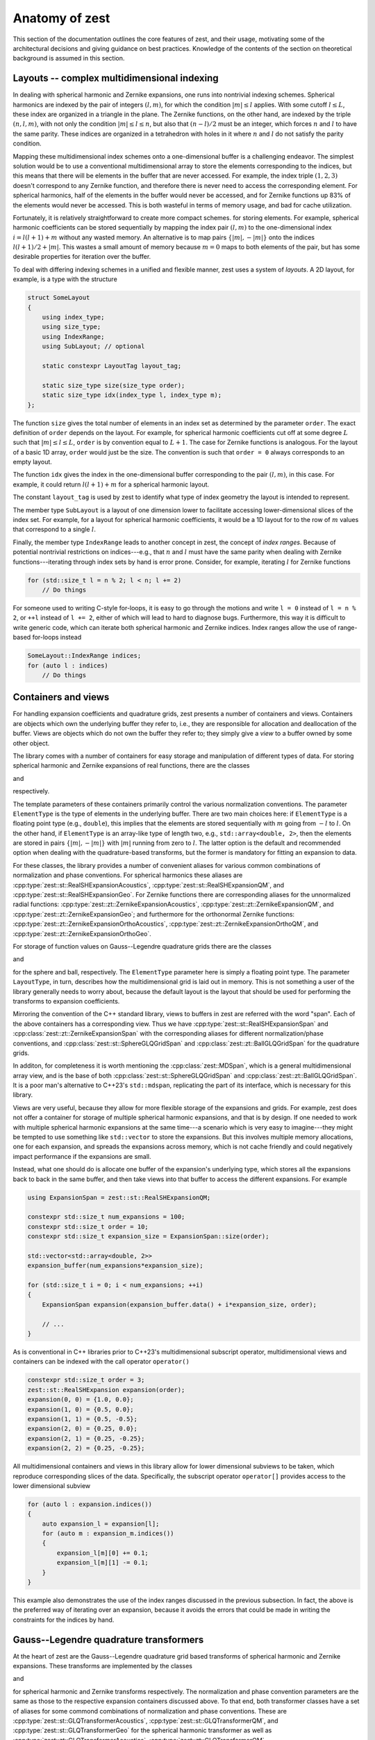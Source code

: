 .. role:: cpp(code)
    :language: cpp

Anatomy of zest
===============

This section of the documentation outlines the core features of zest, and their usage, motivating some of the architectural decisions and giving guidance on best practices. Knowledge of the contents of the section on theoretical background is assumed in this section.

Layouts -- complex multidimensional indexing
--------------------------------------------

In dealing with spherical harmonic and Zernike expansions, one runs into nontrivial indexing schemes. Spherical harmonics are indexed by the pair of integers :math:`(l,m)`, for which the condition :math:`|m|\leq l` applies. With some cutoff :math:`l\leq L`, these index are organized in a triangle in the plane. The Zernike functions, on the other hand, are indexed by the triple :math:`(n,l,m)`, with not only the condition :math:`|m|\leq l\leq n`, but also that :math:`(n - l)/2` must be an integer, which forces :math:`n` and :math:`l` to have the same parity. These indices are organized in a tetrahedron with holes in it where :math:`n` and :math:`l` do not satisfy the parity condition.

Mapping these multidimensional index schemes onto a one-dimensional buffer is a challenging endeavor. The simplest solution would be to use a conventional multidimensional array to store the elements corresponding to the indices, but this means that there will be elements in the buffer that are never accessed. For example, the index triple :math:`(1,2,3)` doesn't correspond to any Zernike function, and therefore there is never need to access the corresponding element. For spherical harmonics, half of the elements in the buffer would never be accessed, and for Zernike functions up 83% of the elements would never be accessed. This is both wasteful in terms of memory usage, and bad for cache utilization.

Fortunately, it is relatively straightforward to create more compact schemes. for storing elements. For example, spherical harmonic coefficients can be stored sequentially by mapping the index pair :math:`(l,m)` to the one-dimensional index :math:`i = l(l + 1) + m` without any wasted memory. An alternative is to map pairs :math:`\{|m|,-|m|\}` onto the indices :math:`l(l + 1)/2 + |m|`. This wastes a small amount of memory because :math:`m = 0` maps to both elements of the pair, but has some desirable properties for iteration over the buffer.

To deal with differing indexing schemes in a unified and flexible manner, zest uses a system of *layouts*. A 2D layout, for example, is a type with the structure

.. code:: cpp

    struct SomeLayout
    {
        using index_type;
        using size_type;
        using IndexRange;
        using SubLayout; // optional

        static constexpr LayoutTag layout_tag;

        static size_type size(size_type order);
        static size_type idx(index_type l, index_type m);
    };

The function ``size`` gives the total number of elements in an index set as determined by the parameter ``order``. The exact definition of ``order`` depends on the layout. For example, for spherical harmonic coefficients cut off at some degree :math:`L` such that :math:`|m|\leq l\leq L`, ``order`` is by convention equal to :math:`L + 1`. The case for Zernike functions is analogous. For the layout of a basic 1D array, ``order`` would just be the size. The convention is such that ``order = 0`` always corresponds to an empty layout.

The function ``idx`` gives the index in the one-dimensional buffer corresponding to the pair :math:`(l,m)`, in this case. For example, it could return :math:`l(l + 1) + m` for a spherical harmonic layout.

The constant ``layout_tag`` is used by zest to identify what type of index geometry the layout is intended to represent.

The member type ``SubLayout`` is a layout of one dimension lower to facilitate accessing lower-dimensional slices of the index set. For example, for a layout for spherical harmonic coefficients, it would be a 1D layout for to the row of :math:`m` values that correspond to a single :math:`l`.

Finally, the member type ``IndexRange`` leads to another concept in zest, the concept of *index ranges*. Because of potential nontrivial restrictions on indices---e.g., that :math:`n` and :math:`l` must have the same parity when dealing with Zernike functions---iterating through index sets by hand is error prone. Consider, for example, iterating :math:`l` for Zernike functions

.. code:: cpp

    for (std::size_t l = n % 2; l < n; l += 2)
        // Do things

For someone used to writing C-style for-loops, it is easy to go through the motions and write ``l = 0`` instead of ``l = n % 2``, or ``++l`` instead of ``l += 2``, either of which will lead to hard to diagnose bugs. Furthermore, this way it is difficult to write generic code, which can iterate both spherical harmonic and Zernike indices. Index ranges allow the use of range-based for-loops instead

.. code:: cpp

    SomeLayout::IndexRange indices;
    for (auto l : indices)
        // Do things



Containers and views
--------------------

For handling expansion coefficients and quadrature grids, zest presents a number of containers and views. Containers are objects which own the underlying buffer they refer to, i.e., they are responsible for allocation and deallocation of the buffer. Views are objects which do not own the buffer they refer to; they simply give a *view* to a buffer owned by some other object.

The library comes with a number of containers for easy storage and manipulation of different types of data. For storing spherical harmonic and Zernike expansions of real functions, there are the classes 

.. doxygenclass:: zest::st::RealSHExpansion
    :no-link:
    :outline:

and

.. doxygenclass:: zest::zt::ZernikeExpansion
    :no-link:
    :outline:

respectively.

The template parameters of these containers primarily control the various normalization conventions. The parameter ``ElementType`` is the type of elements in the underlying buffer. There are two main choices here: if ``ElementType`` is a floating point type (e.g., ``double``), this implies that the elements are stored sequentially with :math:`m` going from :math:`-l` to :math:`l`. On the other hand, if ``ElementType`` is an array-like type of length two, e.g., ``std::array<double, 2>``, then the elements are stored in pairs :math:`\{|m|,-|m|\}` with :math:`|m|` running from zero to :math:`l`. The latter option is the default and recommended option when dealing with the quadrature-based transforms, but the former is mandatory for fitting an expansion to data.

For these classes, the library provides a number of convenient aliases for various common combinations of normalization and phase conventions. For spherical harmonics these aliases are :cpp:type:`zest::st::RealSHExpansionAcoustics`, :cpp:type:`zest::st::RealSHExpansionQM`, and :cpp:type:`zest::st::RealSHExpansionGeo`. For Zernike functions there are corresponding aliases for the unnormalized radial functions: :cpp:type:`zest::zt::ZernikeExpansionAcoustics`, :cpp:type:`zest::zt::ZernikeExpansionQM`, and :cpp:type:`zest::zt::ZernikeExpansionGeo`; and furthermore for the orthonormal Zernike functions: :cpp:type:`zest::zt::ZernikeExpansionOrthoAcoustics`, :cpp:type:`zest::zt::ZernikeExpansionOrthoQM`, and :cpp:type:`zest::zt::ZernikeExpansionOrthoGeo`.

For storage of function values on Gauss--Legendre quadrature grids there are the classes

.. doxygenclass:: zest::st::SphereGLQGrid
    :no-link:
    :outline:

and

.. doxygenclass:: zest::zt::BallGLQGrid
    :no-link:
    :outline:

for the sphere and ball, respectively. The ``ElementType`` parameter here is simply a floating point type. The parameter ``LayoutType``, in turn, describes how the multidimensional grid is laid out in memory. This is not something a user of the library generally needs to worry about, because the default layout is the layout that should be used for performing the transforms to expansion coefficients.

Mirroring the convention of the C++ standard library, views to buffers in zest are referred with the word "span". Each of the above containers has a corresponding view. Thus we have :cpp:type:`zest::st::RealSHExpansionSpan` and :cpp:class:`zest::zt::ZernikeExpansionSpan` with the corresponding aliases for different normalization/phase conventions, and :cpp:class:`zest::st::SphereGLQGridSpan` and :cpp:class:`zest::zt::BallGLQGridSpan` for the quadrature grids.

In additon, for completeness it is worth mentioning the :cpp:class:`zest::MDSpan`, which is a general multidimensional array view, and is the base of both :cpp:class:`zest::st::SphereGLQGridSpan` and :cpp:class:`zest::zt::BallGLQGridSpan`. It is a poor man's alternative to C++23's ``std::mdspan``, replicating the part of its interface, which is necessary for this library. 

Views are very useful, because they allow for more flexible storage of the expansions and grids. For example, zest does not offer a container for storage of multiple spherical harmonic expansions, and that is by design. If one needed to work with multiple spherical harmonic expansions at the same time---a scenario which is very easy to imagine---they might be tempted to use something like ``std::vector`` to store the expansions. But this involves multiple memory allocations, one for each expansion, and spreads the expansions across memory, which is not cache friendly and could negatively impact performance if the expansions are small.

Instead, what one should do is allocate one buffer of the expansion's underlying type, which stores all the expansions back to back in the same buffer, and then take views into that buffer to access the different expansions. For example

.. code:: cpp

    using ExpansionSpan = zest::st::RealSHExpansionQM;

    constexpr std::size_t num_expansions = 100;
    constexpr std::size_t order = 10;
    constexpr std::size_t expansion_size = ExpansionSpan::size(order);

    std::vector<std::array<double, 2>>
    expansion_buffer(num_expansions*expansion_size);

    for (std::size_t i = 0; i < num_expansions; ++i)
    {
        ExpansionSpan expansion(expansion_buffer.data() + i*expansion_size, order);

        // ...
    }

As is conventional in C++ libraries prior to C++23's multidimensional subscript operator, multidimensional views and containers can be indexed with the call operator ``operator()``

.. code:: cpp

    constexpr std::size_t order = 3;
    zest::st::RealSHExpansion expansion(order);
    expansion(0, 0) = {1.0, 0.0};
    expansion(1, 0) = {0.5, 0.0};
    expansion(1, 1) = {0.5, -0.5};
    expansion(2, 0) = {0.25, 0.0};
    expansion(2, 1) = {0.25, -0.25};
    expansion(2, 2) = {0.25, -0.25};

All multidimensional containers and views in this library allow for lower dimensional subviews to be taken, which reproduce corresponding slices of the data. Specifically, the subscript operator ``operator[]`` provides access to the lower dimensional subview

.. code:: cpp

    for (auto l : expansion.indices())
    {
        auto expansion_l = expansion[l];
        for (auto m : expansion_m.indices())
        {
            expansion_l[m][0] += 0.1;
            expansion_l[m][1] -= 0.1;
        }
    }

This example also demonstrates the use of the index ranges discussed in the previous subsection. In fact, the above is the preferred way of iterating over an expansion, because it avoids the errors that could be made in writing the constraints for the indices by hand.

Gauss--Legendre quadrature transformers
---------------------------------------

At the heart of zest are the Gauss--Legendre quadrature grid based transforms of spherical harmonic and Zernike expansions. These transforms are implemented by the classes

.. doxygenclass:: zest::st::GLQTransformer
    :no-link:
    :outline:

and

.. doxygenclass:: zest::zt::GLQTransformer
    :no-link:
    :outline:

for spherical harmonic and Zernike transforms respectively. The normalization and phase convention parameters are the same as those to the respective expansion containers discussed above. To that end, both transformer classes have a set of aliases for some commond combinations of normalization and phase conventions. These are :cpp:type:`zest::st::GLQTransformerAcoustics`, :cpp:type:`zest::st::GLQTransformerQM`, and :cpp:type:`zest::st::GLQTransformerGeo` for the spherical harmonic transformer as well as :cpp:type:`zest::zt::GLQTransformerAcoustics`, :cpp:type:`zest::zt::GLQTransformerQM`, :cpp:type:`zest::zt::GLQTransformerGeo`, :cpp:type:`zest::zt::GLQTransformerOrthoAcoustics`, :cpp:type:`zest::zt::GLQTransformerOrthoQM`, :cpp:type:`zest::zt::GLQTransformerOrthoGeo` for the Zernike transformer. The final parameter ``GridLayoutType`` in turn is the same as for the corresponding grid containers.

It goes without saying that the transformer must have the same values for these template parameters as the expansion and grid. This is one  of the ways zest protects consistency of conventions in transformations.

The transformers come with two methods for performing transformations: ``forward_transform`` and ``backward_transform``. The forward transform transforms a grid to an expansion, and the backward transform is the inverse, transforming an expansion to a grid. Both of these methods have two primary overloads, one which takes both the input and output expansion/grid as arguments and modifies the output

.. code:: cpp

    transformer.forward_transform(grid, expansion);
    transformer.backward_transform(expansion, grid);

and one which takes the input expansion/grid and returns the output container

.. code:: cpp

    auto expansion = transformer.forward_transform(grid, order);
    auto new_grid = transformer.backward_transform(expansion, order);

Here the method takes the additional parameter ``order``. In the case of the forward transform, this parameter is the order of the expansion. Note that the grid has its own order parameter, which is the maximum expansion order that can be taken with that grid. Therefore, the order of the output expansion is ``min(order, grid.order())``. On the other hand, in the backward transform, the ``order`` parameter determines the point at which the summation of the expansion is truncated. The order of ``new_grid`` will again be ``min(order, expansion.order())``.

Rotations
---------

For understanding this subsection discussing the implementation of rotations in zest, reading the corresponding subsection in the theoretical background is highly recommended. In summary, zest implements rotations for both spherical harmonic and Zernike expansions using the ZXZXZ algorithm. This algorithm implements a rotation by Euler angles :math:`(\alpha,\beta,\gamma)` as a series of rotations starting with a rotation about the z-axis by :math:`\gamma`, followed by a 90 degree rotation about the new x-axis, followed by a rotation about the new z-axis by :math:`\beta`, followed by a -90 degree rotation about the new x-axis, finally followed by a rotation about the new z-axis by :math:`\alpha`; hence ZXZXZ. This has the advantage that the general form of Wigner's D-matrices never needs to be evaluated. The x-axis rotations are expressible in terms of the d-matrix for a 90 degree rotation, and can be precomputed once, On the other hand, the z-rotations are just diagonal matrices of values :math:`e^{im\theta_i}`, where :math:`\theta_i` is one of :math:`(\alpha,\beta,\gamma)`.

With this brief review of the essential facts, zest has a single class :cpp:class:`zest::Rotor` for performing the rotations, which has the method ``rotate`` for performing general rotations and ``polar_rotate`` for the special case of rotations about the z-axis

.. code:: cpp

    zest::Rotor rotor(order);
    zest::WignerdPiHalfCollection wigner_d_pi2(order);

    std::array<double, 3> euler_angles
        = {std::numbers::pi/4, std::numbers::pi/4, std::numbers::pi/4};
    rotor.polar_rotate(
        expansion, std::numbers::pi/2, zest::RotationType::coordinate);
    rotor.rotate(
        expansion, wigner_d_pi2, euler_angles, zest::RotationType::coordinate);

All rotations take as their last argument an enum of type :cpp:enum-class:`zest::RotationType`, which has two values :cpp:enumerator:`zest::RotationType::object` and :cpp:enumerator:`zest::RotationType::coordinate`. These express whether the rotation represents a rotation of an object in space (active rotation) or a rotation of the coordinate system (passive rotation). The polar rotation naturally takes as its argument a single angle, whereas the general rotation takes three Euler angles, given as a standard library array with three elements. Finally, the general rotation takes as its second argument an object of type :cpp:class:`zest::WignerdPiHalfCollection`. This object contains the values of the d-matrix for a 90 degree angle, i.e., :math:`\pi/2`, up to some specified order.

Power spectra
-------------

